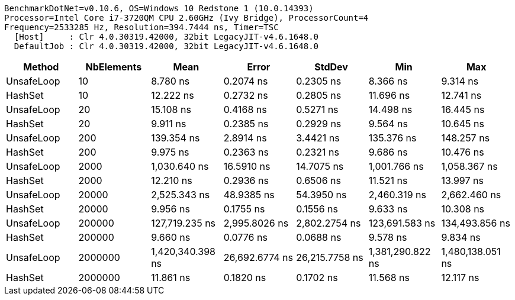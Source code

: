 ....
BenchmarkDotNet=v0.10.6, OS=Windows 10 Redstone 1 (10.0.14393)
Processor=Intel Core i7-3720QM CPU 2.60GHz (Ivy Bridge), ProcessorCount=4
Frequency=2533285 Hz, Resolution=394.7444 ns, Timer=TSC
  [Host]     : Clr 4.0.30319.42000, 32bit LegacyJIT-v4.6.1648.0
  DefaultJob : Clr 4.0.30319.42000, 32bit LegacyJIT-v4.6.1648.0

....
[options="header"]
|===
|      Method|  NbElements|              Mean|           Error|          StdDev|               Min|               Max
|  UnsafeLoop|          10|          8.780 ns|       0.2074 ns|       0.2305 ns|          8.366 ns|          9.314 ns
|     HashSet|          10|         12.222 ns|       0.2732 ns|       0.2805 ns|         11.696 ns|         12.741 ns
|  UnsafeLoop|          20|         15.108 ns|       0.4168 ns|       0.5271 ns|         14.498 ns|         16.445 ns
|     HashSet|          20|          9.911 ns|       0.2385 ns|       0.2929 ns|          9.564 ns|         10.645 ns
|  UnsafeLoop|         200|        139.354 ns|       2.8914 ns|       3.4421 ns|        135.376 ns|        148.257 ns
|     HashSet|         200|          9.975 ns|       0.2363 ns|       0.2321 ns|          9.686 ns|         10.476 ns
|  UnsafeLoop|        2000|      1,030.640 ns|      16.5910 ns|      14.7075 ns|      1,001.766 ns|      1,058.367 ns
|     HashSet|        2000|         12.210 ns|       0.2936 ns|       0.6506 ns|         11.521 ns|         13.997 ns
|  UnsafeLoop|       20000|      2,525.343 ns|      48.9385 ns|      54.3950 ns|      2,460.319 ns|      2,662.460 ns
|     HashSet|       20000|          9.956 ns|       0.1755 ns|       0.1556 ns|          9.633 ns|         10.308 ns
|  UnsafeLoop|      200000|    127,719.235 ns|   2,995.8026 ns|   2,802.2754 ns|    123,691.583 ns|    134,493.856 ns
|     HashSet|      200000|          9.660 ns|       0.0776 ns|       0.0688 ns|          9.578 ns|          9.834 ns
|  UnsafeLoop|     2000000|  1,420,340.398 ns|  26,692.6774 ns|  26,215.7758 ns|  1,381,290.822 ns|  1,480,138.051 ns
|     HashSet|     2000000|         11.861 ns|       0.1820 ns|       0.1702 ns|         11.568 ns|         12.117 ns
|===

